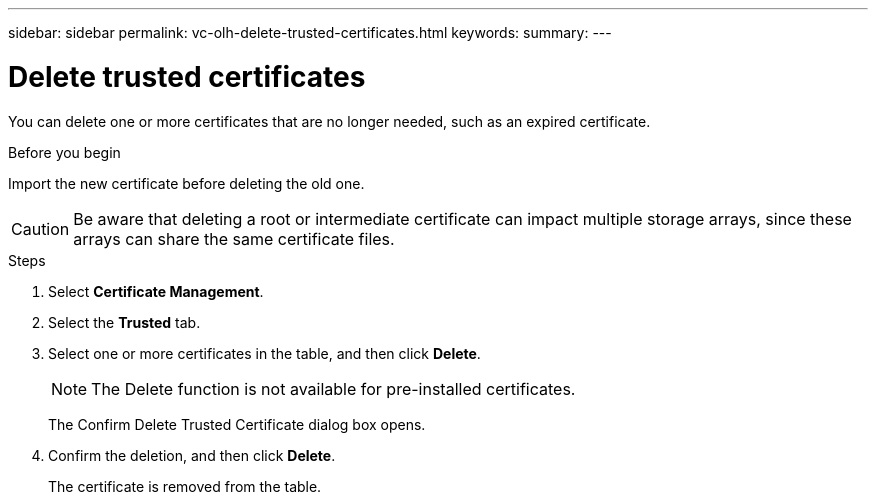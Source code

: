 ---
sidebar: sidebar
permalink: vc-olh-delete-trusted-certificates.html
keywords:
summary:
---

= Delete trusted certificates
:hardbreaks:
:nofooter:
:icons: font
:linkattrs:
:imagesdir: ./media/

[.lead]
You can delete one or more certificates that are no longer needed, such as an expired certificate.

.Before you begin

Import the new certificate before deleting the old one.

CAUTION: Be aware that deleting a root or intermediate certificate can impact multiple storage arrays, since these arrays can share the same certificate files.

.Steps

. Select *Certificate Management*.
. Select the *Trusted* tab.
. Select one or more certificates in the table, and then click *Delete*.
+
[NOTE]
The Delete function is not available for pre-installed certificates.
+
The Confirm Delete Trusted Certificate dialog box opens.
+
. Confirm the deletion, and then click *Delete*.
+
The certificate is removed from the table.
